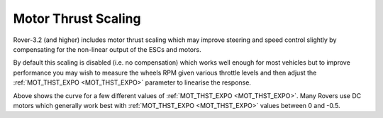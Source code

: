 .. _rover-motor-thrust-scaling:

====================
Motor Thrust Scaling
====================

Rover-3.2 (and higher) includes motor thrust scaling which may improve steering and speed control slightly by compensating for the non-linear output of the ESCs and motors.

By default this scaling is disabled (i.e. no compensation) which works well enough for most vehicles but to improve performance you may wish to measure the wheels RPM given various throttle levels and then adjust the :ref:`MOT_THST_EXPO <MOT_THST_EXPO>` parameter to linearise the response.

.. image:: ../images/rover-mot-thrust-expo.png
    :target: ../_images/rover-mot-thrust-expo.png

Above shows the curve for a few different values of :ref:`MOT_THST_EXPO <MOT_THST_EXPO>`.  Many Rovers use DC motors which generally work best with :ref:`MOT_THST_EXPO <MOT_THST_EXPO>` values between 0 and -0.5.
